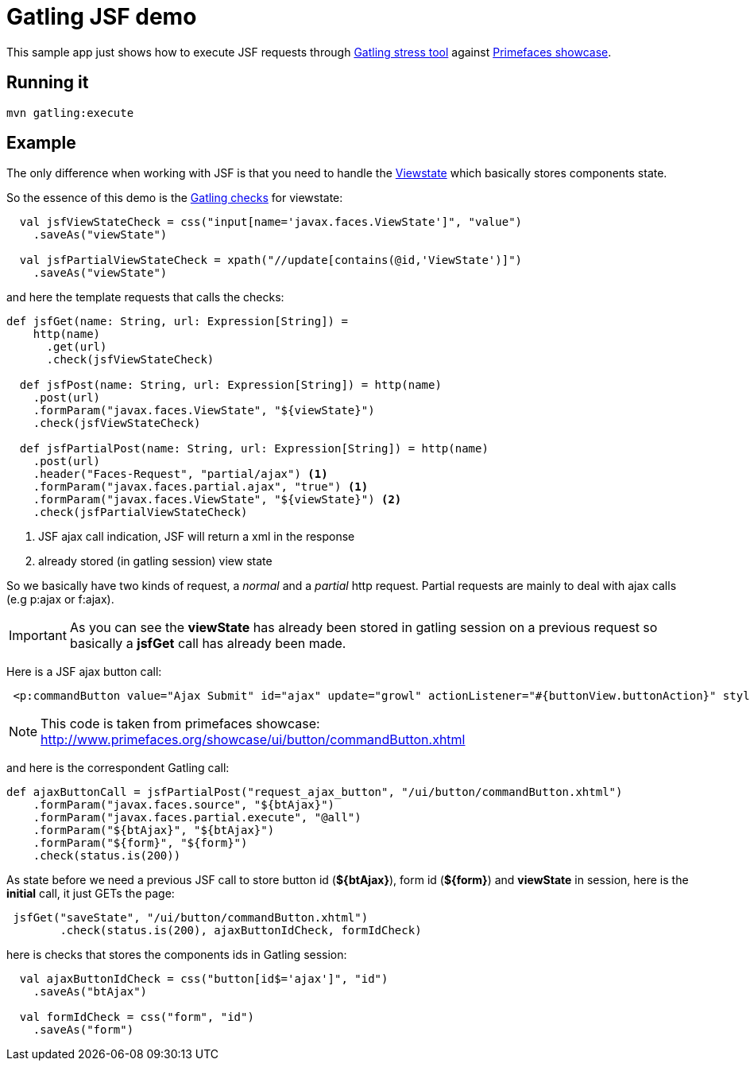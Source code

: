 = Gatling JSF demo

This sample app just shows how to execute JSF requests through http://gatling.io/#/[Gatling stress tool] against http://www.primefaces.org/showcase/[Primefaces showcase^].

== Running it

----
mvn gatling:execute
----

== Example

The only difference when working with JSF is that you need to handle the http://stackoverflow.com/questions/2910741/what-is-viewstate-in-jsf-and-how-is-it-used[Viewstate^] which basically stores components state.

So the essence of this demo is the http://gatling.io/docs/2.1.6/http/http_check.html[Gatling checks] for viewstate:

[source, scala]
----
  val jsfViewStateCheck = css("input[name='javax.faces.ViewState']", "value")
    .saveAs("viewState")

  val jsfPartialViewStateCheck = xpath("//update[contains(@id,'ViewState')]")
    .saveAs("viewState")
----

and here the template requests that calls the checks:

[source, scala]
----
def jsfGet(name: String, url: Expression[String]) =
    http(name)
      .get(url)
      .check(jsfViewStateCheck)

  def jsfPost(name: String, url: Expression[String]) = http(name)
    .post(url)
    .formParam("javax.faces.ViewState", "${viewState}")
    .check(jsfViewStateCheck)

  def jsfPartialPost(name: String, url: Expression[String]) = http(name)
    .post(url)
    .header("Faces-Request", "partial/ajax") <1>
    .formParam("javax.faces.partial.ajax", "true") <1>
    .formParam("javax.faces.ViewState", "${viewState}") <2>
    .check(jsfPartialViewStateCheck)
----

<1> JSF ajax call indication, JSF will return a xml in the response
<2> already stored (in gatling session) view state

So we basically have two kinds of request, a _normal_ and a _partial_ http request. Partial requests are mainly to deal with ajax calls (e.g p:ajax or f:ajax).

IMPORTANT: As you can see the *viewState* has already been stored in gatling session on a previous request so basically a *jsfGet* call has already been made.

Here is a JSF ajax button call:

----
 <p:commandButton value="Ajax Submit" id="ajax" update="growl" actionListener="#{buttonView.buttonAction}" styleClass="ui-priority-primary" />
----

NOTE: This code is taken from primefaces showcase: http://www.primefaces.org/showcase/ui/button/commandButton.xhtml

and here is the correspondent Gatling call:

[source, scala]
----
def ajaxButtonCall = jsfPartialPost("request_ajax_button", "/ui/button/commandButton.xhtml")
    .formParam("javax.faces.source", "${btAjax}")
    .formParam("javax.faces.partial.execute", "@all")
    .formParam("${btAjax}", "${btAjax}")
    .formParam("${form}", "${form}")
    .check(status.is(200))
----

As state before we need a previous JSF call to store button id (*${btAjax}*), form id (*${form}*) and *viewState* in session, here is the *initial* call, it just GETs the page:

[source, scala]
----
 jsfGet("saveState", "/ui/button/commandButton.xhtml")
        .check(status.is(200), ajaxButtonIdCheck, formIdCheck)
----

here is checks that stores the components ids in Gatling session:

----
  val ajaxButtonIdCheck = css("button[id$='ajax']", "id")
    .saveAs("btAjax")

  val formIdCheck = css("form", "id")
    .saveAs("form")
----






